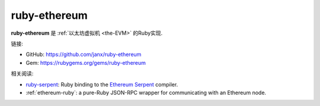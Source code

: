.. _ruby-ethereum:

################################################################################
ruby-ethereum
################################################################################

**ruby-ethereum** 是 :ref:`以太坊虚拟机 <the-EVM>` 的Ruby实现.

链接:

* GitHub: https://github.com/janx/ruby-ethereum
* Gem: https://rubygems.org/gems/ruby-ethereum


相关阅读:

* `ruby-serpent <https://github.com/janx/ruby-serpent>`_:  Ruby binding to the `Ethereum Serpent <https://github.com/ethereum/wiki/wiki/Serpent>`_ compiler. 
* :ref:`ethereum-ruby`: a pure-Ruby JSON-RPC wrapper for communicating with an Ethereum node.


